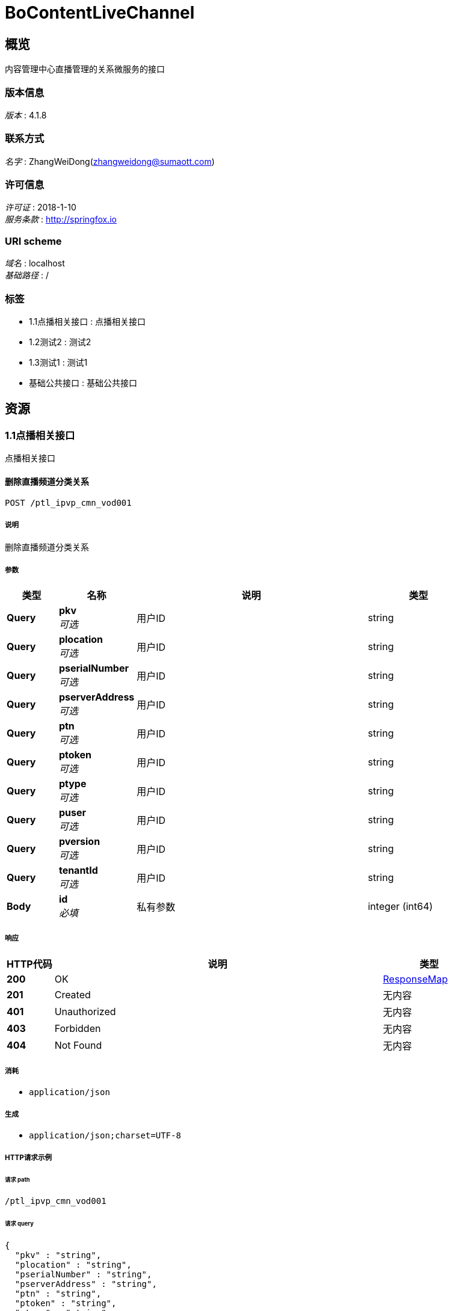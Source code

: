 = BoContentLiveChannel


[[_overview]]
== 概览
内容管理中心直播管理的关系微服务的接口


=== 版本信息
[%hardbreaks]
__版本__ : 4.1.8


=== 联系方式
[%hardbreaks]
__名字__ : ZhangWeiDong(zhangweidong@sumaott.com)


=== 许可信息
[%hardbreaks]
__许可证__ : 2018-1-10
__服务条款__ : http://springfox.io


=== URI scheme
[%hardbreaks]
__域名__ : localhost
__基础路径__ : /


=== 标签

* 1.1点播相关接口 : 点播相关接口
* 1.2测试2 : 测试2
* 1.3测试1 : 测试1
* 基础公共接口 : 基础公共接口




[[_paths]]
== 资源

[[_99a7eb38c639e72a146d6f9034a5c34d]]
=== 1.1点播相关接口
点播相关接口


[[_ptl_ipvp_cmn_cmn007usingpost_2]]
==== 删除直播频道分类关系
....
POST /ptl_ipvp_cmn_vod001
....


===== 说明
删除直播频道分类关系


===== 参数

[options="header", cols=".^2,.^3,.^9,.^4"]
|===
|类型|名称|说明|类型
|**Query**|**pkv** +
__可选__|用户ID|string
|**Query**|**plocation** +
__可选__|用户ID|string
|**Query**|**pserialNumber** +
__可选__|用户ID|string
|**Query**|**pserverAddress** +
__可选__|用户ID|string
|**Query**|**ptn** +
__可选__|用户ID|string
|**Query**|**ptoken** +
__可选__|用户ID|string
|**Query**|**ptype** +
__可选__|用户ID|string
|**Query**|**puser** +
__可选__|用户ID|string
|**Query**|**pversion** +
__可选__|用户ID|string
|**Query**|**tenantId** +
__可选__|用户ID|string
|**Body**|**id** +
__必填__|私有参数|integer (int64)
|===


===== 响应

[options="header", cols=".^2,.^14,.^4"]
|===
|HTTP代码|说明|类型
|**200**|OK|<<_responsemap,ResponseMap>>
|**201**|Created|无内容
|**401**|Unauthorized|无内容
|**403**|Forbidden|无内容
|**404**|Not Found|无内容
|===


===== 消耗

* `application/json`


===== 生成

* `application/json;charset=UTF-8`


===== HTTP请求示例

====== 请求 path
----
/ptl_ipvp_cmn_vod001
----


====== 请求 query
[source,json]
----
{
  "pkv" : "string",
  "plocation" : "string",
  "pserialNumber" : "string",
  "pserverAddress" : "string",
  "ptn" : "string",
  "ptoken" : "string",
  "ptype" : "string",
  "puser" : "string",
  "pversion" : "string",
  "tenantId" : "string"
}
----


====== 请求 body
[source,json]
----
{ }
----


===== HTTP响应示例

====== 响应 200
[source,json]
----
{
  "data" : "object",
  "errorMessage" : "xxxx",
  "exception" : "xxxx",
  "status" : "0",
  "versionCode" : "1",
  "versionName" : "4.1.8"
}
----


[[_03630be9ac1639c6ff89efd08fb64220]]
=== 1.2测试2
测试2


[[_ptl_ipvp_cmn_cmn007usingpost_1]]
==== 删除直播频道分类关系
....
POST /ptl_ipvp_cmn_2
....


===== 说明
删除直播频道分类关系


===== 参数

[options="header", cols=".^2,.^3,.^9,.^4"]
|===
|类型|名称|说明|类型
|**Query**|**pkv** +
__可选__|用户ID|string
|**Query**|**plocation** +
__可选__|用户ID|string
|**Query**|**pserialNumber** +
__可选__|用户ID|string
|**Query**|**pserverAddress** +
__可选__|用户ID|string
|**Query**|**ptn** +
__可选__|用户ID|string
|**Query**|**ptoken** +
__可选__|用户ID|string
|**Query**|**ptype** +
__可选__|用户ID|string
|**Query**|**puser** +
__可选__|用户ID|string
|**Query**|**pversion** +
__可选__|用户ID|string
|**Query**|**tenantId** +
__可选__|用户ID|string
|**Body**|**id** +
__可选__|私有参数|integer (int64)
|===


===== 响应

[options="header", cols=".^2,.^14,.^4"]
|===
|HTTP代码|说明|类型
|**200**|OK|<<_responsemap,ResponseMap>>
|**201**|Created|无内容
|**401**|Unauthorized|无内容
|**403**|Forbidden|无内容
|**404**|Not Found|无内容
|===


===== 消耗

* `application/json`


===== 生成

* `application/json;charset=UTF-8`


===== HTTP请求示例

====== 请求 path
----
/ptl_ipvp_cmn_2
----


====== 请求 query
[source,json]
----
{
  "pkv" : "string",
  "plocation" : "string",
  "pserialNumber" : "string",
  "pserverAddress" : "string",
  "ptn" : "string",
  "ptoken" : "string",
  "ptype" : "string",
  "puser" : "string",
  "pversion" : "string",
  "tenantId" : "string"
}
----


====== 请求 body
[source,json]
----
{ }
----


===== HTTP响应示例

====== 响应 200
[source,json]
----
{
  "data" : "object",
  "errorMessage" : "xxxx",
  "exception" : "xxxx",
  "status" : "0",
  "versionCode" : "1",
  "versionName" : "4.1.8"
}
----


[[_3c7b60413b067930fe54429d2d15710b]]
=== 1.3测试1
测试1


[[_ptl_ipvp_cmn_cmn007usingpost]]
==== 删除直播频道分类关系
....
POST /ptl_ipvp_cmn_3
....


===== 说明
删除直播频道分类关系


===== 参数

[options="header", cols=".^2,.^3,.^9,.^4"]
|===
|类型|名称|说明|类型
|**Query**|**pkv** +
__可选__|用户ID|string
|**Query**|**plocation** +
__可选__|用户ID|string
|**Query**|**pserialNumber** +
__可选__|用户ID|string
|**Query**|**pserverAddress** +
__可选__|用户ID|string
|**Query**|**ptn** +
__可选__|用户ID|string
|**Query**|**ptoken** +
__可选__|用户ID|string
|**Query**|**ptype** +
__可选__|用户ID|string
|**Query**|**puser** +
__可选__|用户ID|string
|**Query**|**pversion** +
__可选__|用户ID|string
|**Query**|**tenantId** +
__可选__|用户ID|string
|**Body**|**id** +
__可选__|私有参数|integer (int64)
|===


===== 响应

[options="header", cols=".^2,.^14,.^4"]
|===
|HTTP代码|说明|类型
|**200**|OK|<<_responsemap,ResponseMap>>
|**201**|Created|无内容
|**401**|Unauthorized|无内容
|**403**|Forbidden|无内容
|**404**|Not Found|无内容
|===


===== 消耗

* `application/json`


===== 生成

* `application/json;charset=UTF-8`


===== HTTP请求示例

====== 请求 path
----
/ptl_ipvp_cmn_3
----


====== 请求 query
[source,json]
----
{
  "pkv" : "string",
  "plocation" : "string",
  "pserialNumber" : "string",
  "pserverAddress" : "string",
  "ptn" : "string",
  "ptoken" : "string",
  "ptype" : "string",
  "puser" : "string",
  "pversion" : "string",
  "tenantId" : "string"
}
----


====== 请求 body
[source,json]
----
{ }
----


===== HTTP响应示例

====== 响应 200
[source,json]
----
{
  "data" : "object",
  "errorMessage" : "xxxx",
  "exception" : "xxxx",
  "status" : "0",
  "versionCode" : "1",
  "versionName" : "4.1.8"
}
----


[[_dbeaed9f2e2a29b42c6cbbaca7d2221b]]
=== 基础公共接口
基础公共接口


[[_ptl_ipvp_cmn_cmn001usingpost]]
==== 删除直播频道分类关系
....
POST /ptl_ipvp_cmn_cmn001
....


===== 说明
删除直播频道分类关系


===== 参数

[options="header", cols=".^2,.^3,.^9,.^4"]
|===
|类型|名称|说明|类型
|**Query**|**pkv** +
__可选__|用户ID|string
|**Query**|**plocation** +
__可选__|用户ID|string
|**Query**|**pserialNumber** +
__可选__|用户ID|string
|**Query**|**pserverAddress** +
__可选__|用户ID|string
|**Query**|**ptn** +
__可选__|用户ID|string
|**Query**|**ptoken** +
__可选__|用户ID|string
|**Query**|**ptype** +
__可选__|用户ID|string
|**Query**|**puser** +
__可选__|用户ID|string
|**Query**|**pversion** +
__可选__|用户ID|string
|**Query**|**tenantId** +
__可选__|用户ID|string
|**Body**|**id** +
__可选__|私有参数|integer (int64)
|===


===== 响应

[options="header", cols=".^2,.^14,.^4"]
|===
|HTTP代码|说明|类型
|**200**|OK|<<_responsemap,ResponseMap>>
|**201**|Created|无内容
|**401**|Unauthorized|无内容
|**403**|Forbidden|无内容
|**404**|Not Found|无内容
|===


===== 消耗

* `application/json`


===== 生成

* `application/json;charset=UTF-8`


===== HTTP请求示例

====== 请求 path
----
/ptl_ipvp_cmn_cmn001
----


====== 请求 query
[source,json]
----
{
  "pkv" : "string",
  "plocation" : "string",
  "pserialNumber" : "string",
  "pserverAddress" : "string",
  "ptn" : "string",
  "ptoken" : "string",
  "ptype" : "string",
  "puser" : "string",
  "pversion" : "string",
  "tenantId" : "string"
}
----


====== 请求 body
[source,json]
----
{ }
----


===== HTTP响应示例

====== 响应 200
[source,json]
----
{
  "data" : "object",
  "errorMessage" : "xxxx",
  "exception" : "xxxx",
  "status" : "0",
  "versionCode" : "1",
  "versionName" : "4.1.8"
}
----


[[_ptl_ipvp_cmn_cmn005usingpost]]
==== 获取地区信息接口
....
POST /ptl_ipvp_cmn_cmn005
....


===== 说明
获取地区信息，可以获得OMC支持的所有地区列表，也可通过GPS定位，传入要查询的对应城市或县、区的名称，返回对应在OMC系统中的locationID。


===== 参数

[options="header", cols=".^2,.^3,.^9,.^4"]
|===
|类型|名称|说明|类型
|**Query**|**pkv** +
__可选__|用户ID|string
|**Query**|**plocation** +
__可选__|用户ID|string
|**Query**|**pserialNumber** +
__可选__|用户ID|string
|**Query**|**pserverAddress** +
__可选__|用户ID|string
|**Query**|**ptn** +
__可选__|用户ID|string
|**Query**|**ptoken** +
__可选__|用户ID|string
|**Query**|**ptype** +
__可选__|用户ID|string
|**Query**|**puser** +
__可选__|用户ID|string
|**Query**|**pversion** +
__可选__|用户ID|string
|**Query**|**tenantId** +
__可选__|用户ID|string
|**Body**|**id** +
__可选__|私有参数|integer (int64)
|===


===== 响应

[options="header", cols=".^2,.^14,.^4"]
|===
|HTTP代码|说明|类型
|**200**|OK|<<_responsemap,ResponseMap>>
|**201**|Created|无内容
|**401**|Unauthorized|无内容
|**403**|Forbidden|无内容
|**404**|Not Found|无内容
|===


===== 消耗

* `application/json`


===== 生成

* `application/json;charset=UTF-8`


===== HTTP请求示例

====== 请求 path
----
/ptl_ipvp_cmn_cmn005
----


====== 请求 query
[source,json]
----
{
  "pkv" : "string",
  "plocation" : "string",
  "pserialNumber" : "string",
  "pserverAddress" : "string",
  "ptn" : "string",
  "ptoken" : "string",
  "ptype" : "string",
  "puser" : "string",
  "pversion" : "string",
  "tenantId" : "string"
}
----


====== 请求 body
[source,json]
----
{ }
----


===== HTTP响应示例

====== 响应 200
[source,json]
----
{
  "data" : "object",
  "errorMessage" : "xxxx",
  "exception" : "xxxx",
  "status" : "0",
  "versionCode" : "1",
  "versionName" : "4.1.8"
}
----


[[_ptl_ipvp_cmn_cmn006usingpost]]
==== 获取地区信息接口
....
POST /ptl_ipvp_cmn_cmn006
....


===== 说明
获取地区信息，可以获得OMC支持的所有地区列表，也可通过GPS定位，传入要查询的对应城市或县、区的名称，返回对应在OMC系统中的locationID。


===== 参数

[options="header", cols=".^2,.^3,.^9,.^4"]
|===
|类型|名称|说明|类型
|**Query**|**pkv** +
__可选__|用户ID|string
|**Query**|**plocation** +
__可选__|用户ID|string
|**Query**|**pserialNumber** +
__可选__|用户ID|string
|**Query**|**pserverAddress** +
__可选__|用户ID|string
|**Query**|**ptn** +
__可选__|用户ID|string
|**Query**|**ptoken** +
__可选__|用户ID|string
|**Query**|**ptype** +
__可选__|用户ID|string
|**Query**|**puser** +
__可选__|用户ID|string
|**Query**|**pversion** +
__可选__|用户ID|string
|**Query**|**tenantId** +
__可选__|用户ID|string
|**Body**|**id** +
__可选__|私有参数|integer (int64)
|===


===== 响应

[options="header", cols=".^2,.^14,.^4"]
|===
|HTTP代码|说明|类型
|**200**|OK|<<_responsemap,ResponseMap>>
|**201**|Created|无内容
|**401**|Unauthorized|无内容
|**403**|Forbidden|无内容
|**404**|Not Found|无内容
|===


===== 消耗

* `application/json`


===== 生成

* `application/json;charset=UTF-8`


===== HTTP请求示例

====== 请求 path
----
/ptl_ipvp_cmn_cmn006
----


====== 请求 query
[source,json]
----
{
  "pkv" : "string",
  "plocation" : "string",
  "pserialNumber" : "string",
  "pserverAddress" : "string",
  "ptn" : "string",
  "ptoken" : "string",
  "ptype" : "string",
  "puser" : "string",
  "pversion" : "string",
  "tenantId" : "string"
}
----


====== 请求 body
[source,json]
----
{ }
----


===== HTTP响应示例

====== 响应 200
[source,json]
----
{
  "data" : "object",
  "errorMessage" : "xxxx",
  "exception" : "xxxx",
  "status" : "0",
  "versionCode" : "1",
  "versionName" : "4.1.8"
}
----


[[_getusingpost]]
==== 获取地区信息接口
....
POST /test/get
....


===== 说明
获取地区信息，可以获得OMC支持的所有地区列表，也可通过GPS定位，传入要查询的对应城市或县、区的名称，返回对应在OMC系统中的locationID。


===== 响应

[options="header", cols=".^2,.^14,.^4"]
|===
|HTTP代码|说明|类型
|**200**|OK|string
|**201**|Created|无内容
|**401**|Unauthorized|无内容
|**403**|Forbidden|无内容
|**404**|Not Found|无内容
|===


===== 消耗

* `application/json`


===== 生成

* `*/*`
* `application/json`


===== HTTP请求示例

====== 请求 path
----
/test/get
----


===== HTTP响应示例

====== 响应 200
[source,json]
----
"string"
----




[[_definitions]]
== 定义

[[_responsemap]]
=== ResponseMap

[options="header", cols=".^3,.^11,.^4"]
|===
|名称|说明|类型
|**data** +
__可选__|**样例** : `"object"`|object
|**errorMessage** +
__可选__|**样例** : `"xxxx"`|string
|**exception** +
__可选__|**样例** : `"xxxx"`|string
|**status** +
__必填__|**样例** : `"0"`|string
|**versionCode** +
__必填__|**样例** : `"1"`|string
|**versionName** +
__必填__|**样例** : `"4.1.8"`|string
|===





